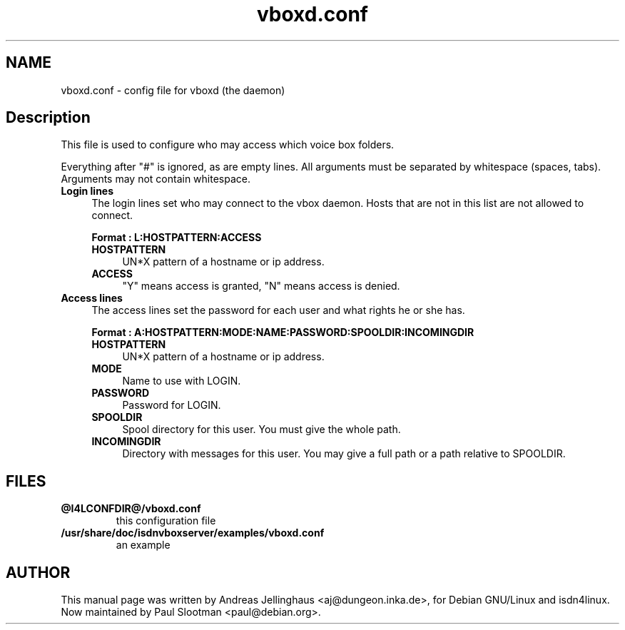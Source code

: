 .\" $Id: vboxd.conf.man,v 1.2 2000/09/15 09:10:10 paul Exp $
.\" CHECKIN $Date: 2000/09/15 09:10:10 $
.TH vboxd.conf 5 "@MANDATE@" "ISDN 4 Linux @I4LVERSION@" "Linux System Administration"
.PD 0
.SH NAME
vboxd.conf \- config file for vboxd (the daemon)

.SH Description
This file is used to configure who may access which voice box folders.

Everything after "#" is ignored, as are empty lines. All arguments
must be separated by whitespace (spaces, tabs). Arguments may not contain
whitespace.

.TP 4
.B Login lines
The login lines set who may connect to the vbox daemon. Hosts that are
not in this list are not allowed to connect.

.B Format : L:HOSTPATTERN:ACCESS

.RS
.TP 4
.B HOSTPATTERN
UN*X pattern of a hostname or ip address.

.TP
.B ACCESS
"Y" means access is granted, "N" means access is denied.
.RE

.TP
.B Access lines
The access lines set the password for each user and what rights he or
she has.

.nf
.B Format : A:HOSTPATTERN:MODE:NAME:PASSWORD:SPOOLDIR:INCOMINGDIR
.fi

.RS
.TP 4
.B HOSTPATTERN
UN*X pattern of a hostname or ip address.

.TP
.B MODE
Name to use with LOGIN.

.TP
.B PASSWORD
Password for LOGIN.

.TP
.B SPOOLDIR
Spool directory for this user. You must give the whole path.

.TP
.B INCOMINGDIR
Directory with messages for this user. You may give a full path or a
path relative to SPOOLDIR. 
.RE

.SH FILES
.TP
.B @I4LCONFDIR@/vboxd.conf
this configuration file

.TP
.B /usr/share/doc/isdnvboxserver/examples/vboxd.conf
an example

.SH AUTHOR
This manual page was written by Andreas Jellinghaus <aj@dungeon.inka.de>,
for Debian GNU/Linux and isdn4linux.
Now maintained by Paul Slootman <paul@debian.org>.
